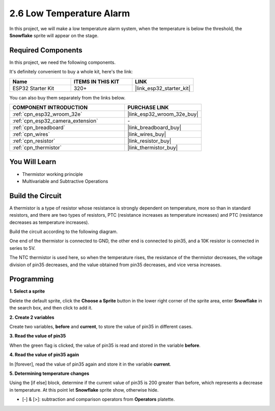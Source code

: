 .. _sh_low_temperature:

2.6 Low Temperature Alarm
=========================

In this project, we will make a low temperature alarm system, when the temperature is below the threshold, the **Snowflake** sprite will appear on the stage.

.. image:: img/9_tem.png

Required Components
---------------------

In this project, we need the following components. 

It's definitely convenient to buy a whole kit, here's the link: 

.. list-table::
    :widths: 20 20 20
    :header-rows: 1

    *   - Name	
        - ITEMS IN THIS KIT
        - LINK
    *   - ESP32 Starter Kit
        - 320+
        - |link_esp32_starter_kit|

You can also buy them separately from the links below.

.. list-table::
    :widths: 30 20
    :header-rows: 1

    *   - COMPONENT INTRODUCTION
        - PURCHASE LINK

    *   - :ref:`cpn_esp32_wroom_32e`
        - |link_esp32_wroom_32e_buy|
    *   - :ref:`cpn_esp32_camera_extension`
        - \-
    *   - :ref:`cpn_breadboard`
        - |link_breadboard_buy|
    *   - :ref:`cpn_wires`
        - |link_wires_buy|
    *   - :ref:`cpn_resistor`
        - |link_resistor_buy|
    *   - :ref:`cpn_thermistor`
        - |link_thermistor_buy|

You Will Learn
---------------------

- Thermistor working principle
- Multivariable and Subtractive Operations

Build the Circuit
-----------------------

A thermistor is a type of resistor whose resistance is strongly dependent on temperature, more so than in standard resistors, and there are two types of resistors, PTC (resistance increases as temperature increases) and PTC (resistance decreases as temperature increases).

Build the circuit according to the following diagram.

One end of the thermistor is connected to GND, the other end is connected to pin35, and a 10K resistor is connected in series to 5V.

The NTC thermistor is used here, so when the temperature rises, the resistance of the thermistor decreases, the voltage division of pin35 decreases, and the value obtained from pin35 decreases, and vice versa increases.

.. image:: img/circuit/7_low_temp_bb.png

Programming
------------------

**1. Select a sprite**

Delete the default sprite, click the **Choose a Sprite** button in the lower right corner of the sprite area, enter **Snowflake** in the search box, and then click to add it.

.. image:: img/9_snow.png

**2. Create 2 variables**

Create two variables, **before** and **current**, to store the value of pin35 in different cases.

.. image:: img/9_va.png

**3. Read the value of pin35**

When the green flag is clicked, the value of pin35 is read and stored in the variable **before**.

.. image:: img/9_before.png

**4. Read the value of pin35 again**

In [forever], read the value of pin35 again and store it in the variable **current**.

.. image:: img/9_current.png

**5. Determining temperature changes**

Using the [if else] block, determine if the current value of pin35 is 200 greater than before, which represents a decrease in temperature. At this point let **Snowflake** sprite show, otherwise hide.

* [-] & [>]: subtraction and comparison operators from **Operators** platette.

.. image:: img/9_show.png